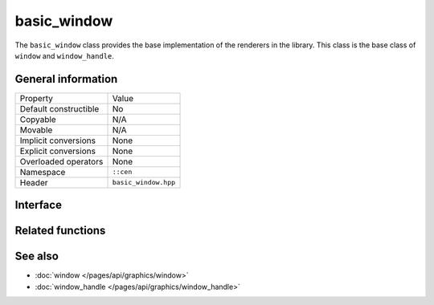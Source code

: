 basic_window
============

The ``basic_window`` class provides the base implementation of the renderers in the 
library. This class is the base class of ``window`` and ``window_handle``.

General information
-------------------
======================  =========================================
  Property               Value
----------------------  -----------------------------------------
Default constructible    No
Copyable                 N/A
Movable                  N/A
Implicit conversions     None
Explicit conversions     None
Overloaded operators     None
Namespace                ``::cen``
Header                   ``basic_window.hpp``
======================  =========================================

Interface 
---------

.. doxygenclass:: cen::basic_window
  :members:
  :undoc-members:
  :outline:
  :no-link:

Related functions
-----------------

.. doxygenfunction:: get_renderer(const basic_window<T> &window) noexcept -> renderer_handle
  :outline:
  :no-link:

See also
--------

* :doc:`window </pages/api/graphics/window>`
* :doc:`window_handle </pages/api/graphics/window_handle>`
